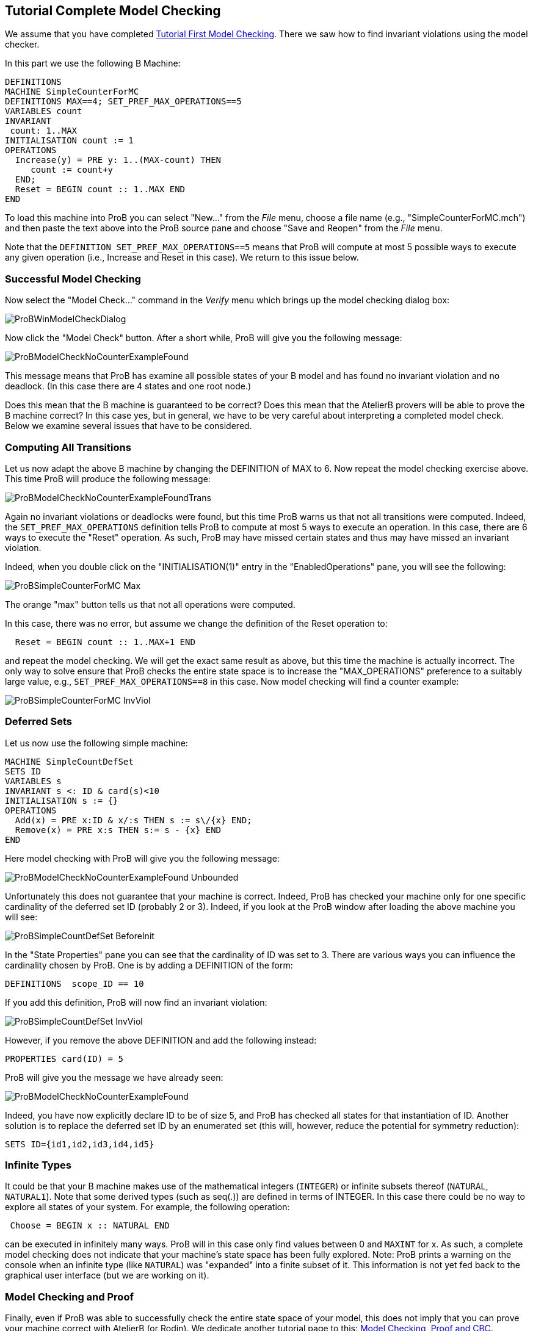 [[tutorial-complete-model-checking]]
== Tutorial Complete Model Checking

We assume that you have completed
<<tutorial-first-model-checking,Tutorial First Model Checking>>.
There we saw how to find invariant violations using the model checker.

In this part we use the following B Machine:

....
DEFINITIONS
MACHINE SimpleCounterForMC
DEFINITIONS MAX==4; SET_PREF_MAX_OPERATIONS==5
VARIABLES count
INVARIANT
 count: 1..MAX
INITIALISATION count := 1
OPERATIONS
  Increase(y) = PRE y: 1..(MAX-count) THEN
     count := count+y
  END;
  Reset = BEGIN count :: 1..MAX END
END
....

To load this machine into ProB you can select "New..." from the
_File_ menu, choose a file name (e.g., "SimpleCounterForMC.mch") and
then paste the text above into the ProB source pane and choose "Save
and Reopen" from the _File_ menu.

Note that the `DEFINITION SET_PREF_MAX_OPERATIONS==5` means that ProB
will compute at most 5 possible ways to execute any given operation
(i.e., Increase and Reset in this case). We return to this issue below.

[[successful-model-checking]]
=== Successful Model Checking

Now select the "Model Check..." command in the _Verify_ menu which
brings up the model checking dialog box:

image::ProBWinModelCheckDialog.png[]

Now click the "Model Check" button. After a short while, ProB will give you the following message:

image::ProBModelCheckNoCounterExampleFound.png[]

This message means that ProB has examine all possible states of your B
model and has found no invariant violation and no deadlock. (In this
case there are 4 states and one root node.)

Does this mean that the B machine is guaranteed to be correct? Does this
mean that the AtelierB provers will be able to prove the B machine
correct? In this case yes, but in general, we have to be very careful
about interpreting a completed model check. Below we examine several
issues that have to be considered.

[[computing-all-transitions]]
=== Computing All Transitions

Let us now adapt the above B machine by changing the DEFINITION of MAX
to 6. Now repeat the model checking exercise above. This time ProB will
produce the following message:

image::ProBModelCheckNoCounterExampleFoundTrans.png[]

Again no invariant violations or deadlocks were found, but this time
ProB warns us that not all transitions were computed. Indeed, the
`SET_PREF_MAX_OPERATIONS` definition tells ProB to compute at most 5
ways to execute an operation. In this case, there are 6 ways to execute
the "Reset" operation. As such, ProB may have missed certain states
and thus may have missed an invariant violation.

Indeed, when you double click on the "INITIALISATION(1)" entry in the
"EnabledOperations" pane, you will see the following:

image::ProBSimpleCounterForMC_Max.png[]

The orange "max" button tells us that not all operations were
computed.

In this case, there was no error, but assume we change the definition of
the Reset operation to:

....
  Reset = BEGIN count :: 1..MAX+1 END
....

and repeat the model checking. We will get the exact same result as
above, but this time the machine is actually incorrect. The only way to
solve ensure that ProB checks the entire state space is to increase the
"MAX_OPERATIONS" preference to a suitably large value, e.g.,
`SET_PREF_MAX_OPERATIONS==8` in this case. Now model checking will find
a counter example:

image::ProBSimpleCounterForMC_InvViol.png[]

[[tutorial-deferred-sets]]
=== Deferred Sets

Let us now use the following simple machine:

....
MACHINE SimpleCountDefSet
SETS ID
VARIABLES s
INVARIANT s <: ID & card(s)<10
INITIALISATION s := {}
OPERATIONS
  Add(x) = PRE x:ID & x/:s THEN s := s\/{x} END;
  Remove(x) = PRE x:s THEN s:= s - {x} END
END
....

Here model checking with ProB will give you the following message:

image::ProBModelCheckNoCounterExampleFound_Unbounded.png[]

Unfortunately this does not guarantee that your machine is correct.
Indeed, ProB has checked your machine only for one specific cardinality
of the deferred set ID (probably 2 or 3). Indeed, if you look at the
ProB window after loading the above machine you will see:

image::ProBSimpleCountDefSet_BeforeInit.png[]

In the "State Properties" pane you can see that the cardinality of ID was set to 3.
There are various ways you can influence the cardinality chosen by ProB.
One is by adding a DEFINITION of the form:

....
DEFINITIONS  scope_ID == 10
....

If you add this definition, ProB will now find an invariant violation:

image::ProBSimpleCountDefSet_InvViol.png[]

However, if you remove the above DEFINITION and add the following
instead:

....
PROPERTIES card(ID) = 5
....

ProB will give you the message we have already seen:

image::ProBModelCheckNoCounterExampleFound.png[]

Indeed, you have now explicitly declare ID to be of size 5, and ProB has checked all
states for that instantiation of ID. Another solution is to replace the
deferred set ID by an enumerated set (this will, however, reduce the
potential for symmetry reduction):

....
SETS ID={id1,id2,id3,id4,id5}
....

[[infinite-types]]
=== Infinite Types

It could be that your B machine makes use of the mathematical integers
(`INTEGER`) or infinite subsets thereof (`NATURAL`, `NATURAL1`). Note
that some derived types (such as seq(.)) are defined in terms of
INTEGER. In this case there could be no way to explore all states of
your system. For example, the following operation:

....
 Choose = BEGIN x :: NATURAL END
....

can be executed in infinitely many ways. ProB will in this case only
find values between 0 and `MAXINT` for x. As such, a complete model
checking does not indicate that your machine's state space has been
fully explored. Note: ProB prints a warning on the console when an
infinite type (like `NATURAL`) was "expanded" into a finite subset of
it. This information is not yet fed back to the graphical user interface
(but we are working on it).

[[model-checking-and-proof]]
=== Model Checking and Proof

Finally, even if ProB was able to successfully check the entire state
space of your model, this does not imply that you can prove your machine
correct with AtelierB (or Rodin). We dedicate another tutorial page to
this: link:/Tutorial_Model_Checking,_Proof_and_CBC[Model Checking, Proof
and CBC].
